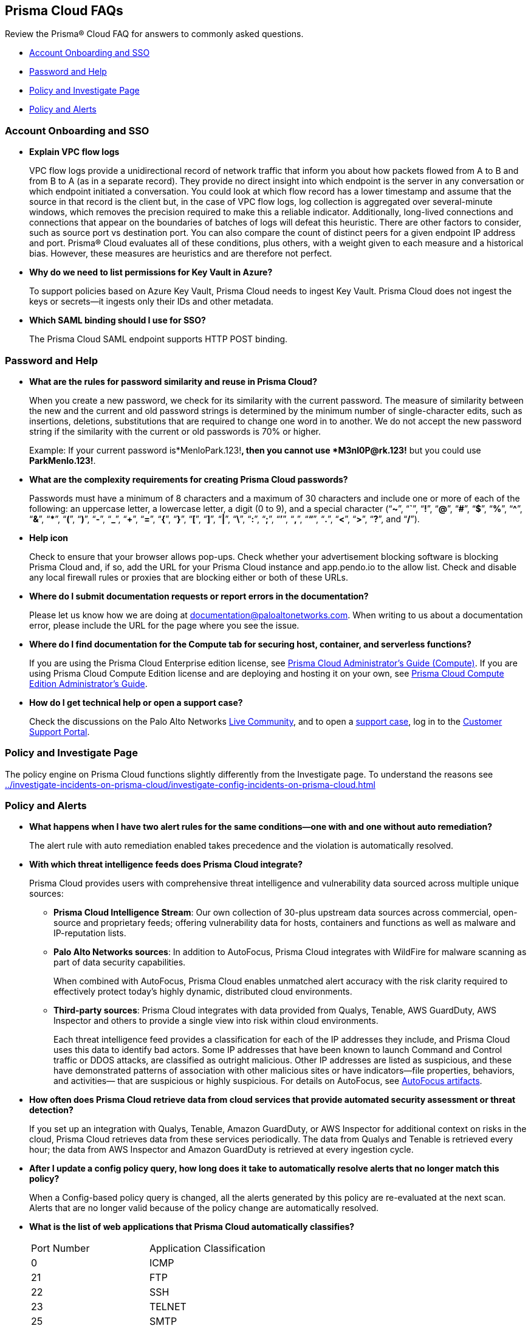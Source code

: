 [#idcf17787e-368d-46f4-9bb9-06828bcd5a33]
== Prisma Cloud FAQs
Review the Prisma® Cloud FAQ for answers to commonly asked questions.

* xref:#id735ec0c7-470e-4612-8af2-353a2bfd5e4b[Account Onboarding and SSO]

* xref:#id4687808c-525e-4327-995e-1998b3b7ed43[Password and Help]

* xref:#idc32def9f-345d-482c-bb8f-91ca0c0a6dc9[Policy and Investigate Page]

* xref:#ide66e0709-a12d-4d32-8725-834cfa4e96f4[Policy and Alerts]




[#id735ec0c7-470e-4612-8af2-353a2bfd5e4b]
=== Account Onboarding and SSO
* *Explain VPC flow logs*
+
VPC flow logs provide a unidirectional record of network traffic that inform you about how packets flowed from A to B and from B to A (as in a separate record). They provide no direct insight into which endpoint is the server in any conversation or which endpoint initiated a conversation. You could look at which flow record has a lower timestamp and assume that the source in that record is the client but, in the case of VPC flow logs, log collection is aggregated over several-minute windows, which removes the precision required to make this a reliable indicator. Additionally, long-lived connections and connections that appear on the boundaries of batches of logs will defeat this heuristic. There are other factors to consider, such as source port vs destination port. You can also compare the count of distinct peers for a given endpoint IP address and port. Prisma® Cloud evaluates all of these conditions, plus others, with a weight given to each measure and a historical bias. However, these measures are heuristics and are therefore not perfect.

* *Why do we need to list permissions for Key Vault in Azure?*
+
To support policies based on Azure Key Vault, Prisma Cloud needs to ingest Key Vault. Prisma Cloud does not ingest the keys or secrets—it ingests only their IDs and other metadata.

* *Which SAML binding should I use for SSO?*
+
The Prisma Cloud SAML endpoint supports HTTP POST binding.




[#id4687808c-525e-4327-995e-1998b3b7ed43]
=== Password and Help
* *What are the rules for password similarity and reuse in Prisma Cloud?*
+
When you create a new password, we check for its similarity with the current password. The measure of similarity between the new and the current and old password strings is determined by the minimum number of single-character edits, such as insertions, deletions, substitutions that are required to change one word in to another. We do not accept the new password string if the similarity with the current or old passwords is 70% or higher.
+
Example: If your current password is*MenloPark.123!*, then you cannot use *M3nl0P@rk.123!* but you could use *ParkMenlo.123!*.

* *What are the complexity requirements for creating Prisma Cloud passwords?*
+
Passwords must have a minimum of 8 characters and a maximum of 30 characters and include one or more of each of the following: an uppercase letter, a lowercase letter, a digit (0 to 9), and a special character (“*~*”, “*`*”, “*!*”, “*@*”, “*#*”, “*$*”, “*%*”, “*^*”, “*&*”, “***”, “*(*”, “*)*”, “*-*”, “*_*”, “*+*”, “*=*”, “*{*”, “*}*”, “*[*”, “*]*”, “*|*”, “*\*”, “*:*”, “*;*”, “*’*”, “*,*”, “*“*”, “*.*”, “*<*”, “*>*”, “*?*”, and “*/*”).

* *Help icon*
+
Check to ensure that your browser allows pop-ups. Check whether your advertisement blocking software is blocking Prisma Cloud and, if so, add the URL for your Prisma Cloud instance and app.pendo.io to the allow list. Check and disable any local firewall rules or proxies that are blocking either or both of these URLs.

* *Where do I submit documentation requests or report errors in the documentation?*
+
Please let us know how we are doing at documentation@paloaltonetworks.com. When writing to us about a documentation error, please include the URL for the page where you see the issue.

* *Where do I find documentation for the Compute tab for securing host, container, and serverless functions?*
+
If you are using the Prisma Cloud Enterprise edition license, see https://docs.paloaltonetworks.com/prisma/prisma-cloud/prisma-cloud-admin-compute[Prisma Cloud Administrator’s Guide (Compute)]. If you are using Prisma Cloud Compute Edition license and are deploying and hosting it on your own, see https://docs.paloaltonetworks.com/prisma/prisma-cloud/22-01/prisma-cloud-compute-edition-admin[Prisma Cloud Compute Edition Administrator’s Guide].

* *How do I get technical help or open a support case?*
+
Check the discussions on the Palo Alto Networks https://live.paloaltonetworks.com/t5/prisma-cloud/ct-p/PrismaCloud[Live Community], and to open a https://knowledgebase.paloaltonetworks.com/KCSArticleDetail?id=kA10g000000ClNSCA0[support case], log in to the https://support.paloaltonetworks.com[Customer Support Portal].




[#idc32def9f-345d-482c-bb8f-91ca0c0a6dc9]
=== Policy and Investigate Page
The policy engine on Prisma Cloud functions slightly differently from the Investigate page. To understand the reasons see xref:../investigate-incidents-on-prisma-cloud/investigate-config-incidents-on-prisma-cloud.adoc#id6f435620-741b-4e4d-977f-cefb3422c174[]




[#ide66e0709-a12d-4d32-8725-834cfa4e96f4]
=== Policy and Alerts
* *What happens when I have two alert rules for the same conditions—one with and one without auto remediation?*
+
The alert rule with auto remediation enabled takes precedence and the violation is automatically resolved.

* *With which threat intelligence feeds does Prisma Cloud integrate?*
+
Prisma Cloud provides users with comprehensive threat intelligence and vulnerability data sourced across multiple unique sources:
+
** *Prisma Cloud Intelligence Stream*: Our own collection of 30-plus upstream data sources across commercial, open-source and proprietary feeds; offering vulnerability data for hosts, containers and functions as well as malware and IP-reputation lists.

** *Palo Alto Networks sources*: In addition to AutoFocus, Prisma Cloud integrates with WildFire for malware scanning as part of data security capabilities.
+
When combined with AutoFocus, Prisma Cloud enables unmatched alert accuracy with the risk clarity required to effectively protect today’s highly dynamic, distributed cloud environments.

** *Third-party sources*: Prisma Cloud integrates with data provided from Qualys, Tenable, AWS GuardDuty, AWS Inspector and others to provide a single view into risk within cloud environments.
+
Each threat intelligence feed provides a classification for each of the IP addresses they include, and Prisma Cloud uses this data to identify bad actors. Some IP addresses that have been known to launch Command and Control traffic or DDOS attacks, are classified as outright malicious. Other IP addresses are listed as suspicious, and these have demonstrated patterns of association with other malicious sites or have indicators—file properties, behaviors, and activities— that are suspicious or highly suspicious. For details on AutoFocus, see https://docs.paloaltonetworks.com/autofocus/autofocus-admin/assess-autofocus-artifacts.html[AutoFocus artifacts].

* *How often does Prisma Cloud retrieve data from cloud services that provide automated security assessment or threat detection?*
+
If you set up an integration with Qualys, Tenable, Amazon GuardDuty, or AWS Inspector for additional context on risks in the cloud, Prisma Cloud retrieves data from these services periodically. The data from Qualys and Tenable is retrieved every hour; the data from AWS Inspector and Amazon GuardDuty is retrieved at every ingestion cycle.

* *After I update a config policy query, how long does it take to automatically resolve alerts that no longer match this policy?*
+
When a Config-based policy query is changed, all the alerts generated by this policy are re-evaluated at the next scan. Alerts that are no longer valid because of the policy change are automatically resolved.

* *What is the list of web applications that Prisma Cloud automatically classifies?*
+
[cols="50%a,50%a"]
|===
|Port Number
|Application Classification


|0
|ICMP


|21
|FTP


|22
|SSH


|23
|TELNET


|25
|SMTP


|53
|DNS


|80
|Web (80)


|88
|Kerberos


|111
|RPC (111)


|135
|RPC (135)


|143
|IMAP


|389
|LDAP


|443
|Web (443)


|444
|SNPP


|445
|Generic (445)


|514
|Syslog


|587
|SMTP


|636
|LDAP (TLS)


|995
|IMAP


|1433
|SQL Server


|1515
|OSSEC


|1521
|Oracle


|2376
|Docker TLS


|3128
|Web Proxy


|3268
|Active Directory (GC)


|3306
|My SQL


|3389
|RDP


|5050
|Mesos Server


|5432
|Postgres


|5439
|Redshift


|5671
|RabbitMQ


|5672
|RabbitMQ


|5900
|VNC


|6168
|Generic (6168)


|6379
|Redis


|7200
|Generic (7200)


|7205
|Generic (7205)


|7210
|MaxDB


|8000
|HTTP (8000)


|8080
|HTTP (8080)


|8140
|Puppet


|8332
|Bitcoin


|8333
|Bitcoin


|8443
|HTTP (8443)


|8545
|Ethereum (8545)


|8888
|HTTP (8888)


|9000
|Generic (9000)


|9006
|Web (9006)


|9092
|Kafka


|9300
|Elastic Search


|9997
|Splunk Logger


|15671
|RabbitMQ WebUI


|15672
|RabbitMQ WebUI


|27017
|MongoDB


|29418
|Git


|30000
|Generic (30000)


|30303
|Ethereum (30303)


|52049
|NFS


|55514
|Syslog


|60000
|Generic


|61420
|Minuteman LB


|61421
|Minuteman LB


|61668
|Generic (61668)

|===





